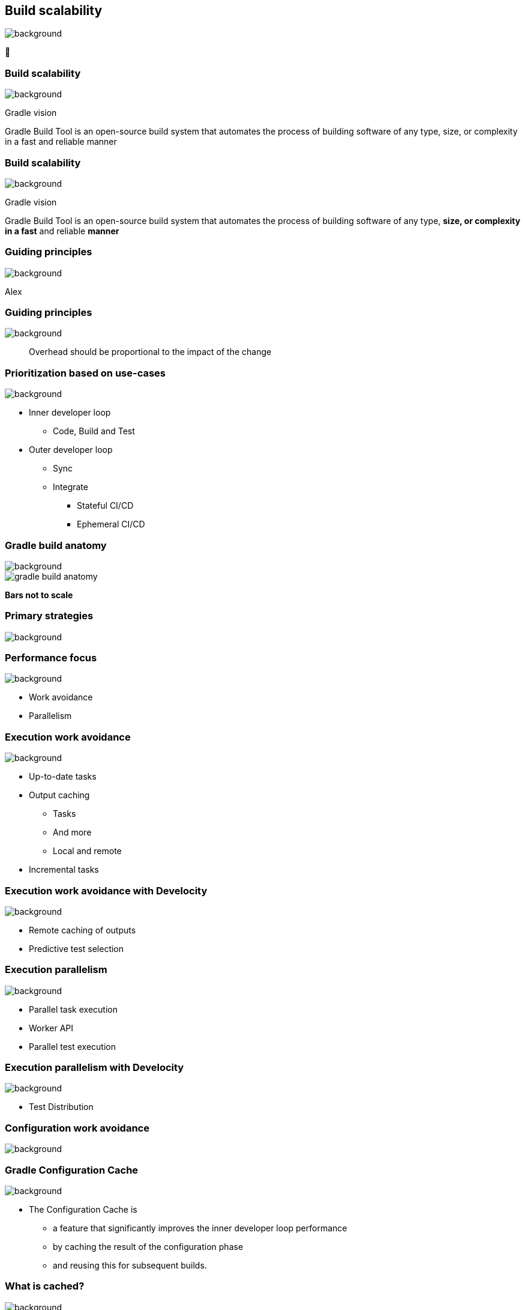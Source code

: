 [background-color="#02303a"]
== Build scalability
image::gradle/bg-7.png[background, size=cover]

&#x1F680;

=== Build scalability
image::gradle/bg-6.png[background, size=cover]

Gradle vision

Gradle Build Tool is an open-source build system
that automates the process of building software of
any type, size, or complexity in a fast and reliable manner

=== Build scalability
image::gradle/bg-6.png[background, size=cover]

Gradle vision

Gradle Build Tool is an open-source build system
that automates the process of building software of
any type, *size, or complexity in a fast* and reliable *manner*

[background-color="#02303a"]
=== Guiding principles
image::gradle/bg-7.png[background, size=cover]

[.notes]
****
Alex
****

[%notitle]
=== Guiding principles
image::gradle/bg-7.png[background, size=cover]

> Overhead should be proportional to the impact of the change

=== Prioritization based on use-cases
image::gradle/bg-7.png[background, size=cover]

[%step]
* Inner developer loop
** Code, Build and Test
* Outer developer loop
** Sync
** Integrate
*** Stateful CI/CD
*** Ephemeral CI/CD

=== Gradle build anatomy
image::gradle/bg-7.png[background, size=cover]

image::gradle-build-anatomy.png[]

[.small.right.top-margin]
*Bars not to scale*

[background-color="#02303a"]
=== Primary strategies
image::gradle/bg-7.png[background, size=cover]

=== Performance focus
image::gradle/bg-7.png[background, size=cover]

[%step]
* Work avoidance
* Parallelism

=== Execution work avoidance
image::gradle/bg-7.png[background, size=cover]

* Up-to-date tasks
* Output caching
** Tasks
** And more
** Local and remote
* Incremental tasks

=== Execution work avoidance with Develocity
image::gradle/bg-7.png[background, size=cover]

* Remote caching of outputs
* Predictive test selection

=== Execution parallelism
image::gradle/bg-7.png[background, size=cover]

* Parallel task execution
* Worker API
* Parallel test execution

=== Execution parallelism with Develocity
image::gradle/bg-7.png[background, size=cover]

* Test Distribution

[background-color="#02303a"]
=== Configuration work avoidance
image::gradle/bg-7.png[background, size=cover]

=== Gradle Configuration Cache
image::gradle/bg-7.png[background, size=cover]

* The Configuration Cache is
[%step]
** a feature that significantly improves the inner developer loop performance
** by caching the result of the configuration phase
** and reusing this for subsequent builds.

=== What is cached?
image::gradle/bg-7.png[background, size=cover]

[%step]
* Task graph
* Task inputs
* All the rest is discarded
** No `project` state anymore

=== Example of invalid input
image::gradle/bg-7.png[background, size=cover]

[source,kotlin]
----
abstract class SomeTask : DefaultTask() {

    @get:Input lateinit var sourceSet: SourceSet

    @TaskAction
    fun action() {
        val classpathFiles = sourceSet.compileClasspath.files
        // Do something with the files
    }
}
----

needs to become

[source,kotlin]
----
abstract class SomeTask : DefaultTask() {

    @get:InputFiles @get:Classpath
    abstract val classpath: ConfigurableFileCollection

    @TaskAction
    fun action() {
        val classpathFiles = classpath.files
        // Do something with the files
    }
}
----

configured with

[source,kotlin]
----
classpath.from(sourceSet.compileClasspath)
----

[background-color="#02303a"]
=== Demo
image::gradle/bg-7.png[background, size=cover]

[.notes]
****
* sooner
* intra project parallel
****

=== Additional benefits
image::gradle/bg-7.png[background, size=cover]

[%step]
* Better parallelism at execution
** Intra project task parallelism
* Reduced memory usage on CC hits
** No configuration state is created

=== Can I use it on my build?
image::gradle/bg-7.png[background, size=cover]

[%step]
* It depends on your build
** You may have to refactor custom build-logic
* Most widely plugins out there are already compatible
* You can selectively declare incompatible tasks +
[.small]#`tasks.some { notCompatibleWithConfigurationCache("because") }`#

* This is about applying best practices anyway

[.notes]
****
* The amount of required work will directly depend on the 3rd party plugins you use and the amount of custom build logic you have.
****

=== Configuration Cache Report
image::gradle/bg-7.png[background, size=cover]

[%step]
* Useful to understand CC inputs
* Built-in
* image:cc-report-inputs.png[width=80%]

=== Configuration Cache Report
image::gradle/bg-7.png[background, size=cover]

[%step]
* Useful to understand CC problems
* Got much nicer in Gradle 8.7 with filtered exceptions
* image:cc-report-problems.png[]

=== Space Usage Analysis
image::gradle/bg-7.png[background, size=cover]

[%step]
* Useful if your cached state is too big
* External tool link:https://github.com/gradle/gcc2speedscope[gradle/gcc2speedscope]
* Helps identify "task state leaks"
* image:gcc2speedscope.png[width=80%]

=== What performance benefits?
image::gradle/bg-7.png[background, size=cover]

[%step]
* It depends on your build
* It's not only about avoiding the configuration phase
* All tasks will run in parallel, always
* Configuration model memory can be freed
* Small builds will mostly benefit from more parallelism
* Large builds will also benefit from avoided configuration

=== What performance benefits?
image::gradle/bg-7.png[background, size=cover]

[%step]
* For example: Square, on a *large* Android build
* Early adopters - link:https://developer.squareup.com/blog/5-400-hours-a-year-saving-developers-time-and-sanity-with-gradles/[Blog Post] - December 2022
* _Saving 5,400 hours a year with Gradle's Configuration Cache_
* _Recovering an estimated $1.1 million in lost productivity annually_
